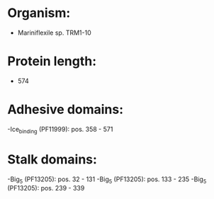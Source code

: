 * Organism:
- Mariniflexile sp. TRM1-10
* Protein length:
- 574
* Adhesive domains:
-Ice_binding (PF11999): pos. 358 - 571
* Stalk domains:
-Big_5 (PF13205): pos. 32 - 131
-Big_5 (PF13205): pos. 133 - 235
-Big_5 (PF13205): pos. 239 - 339

